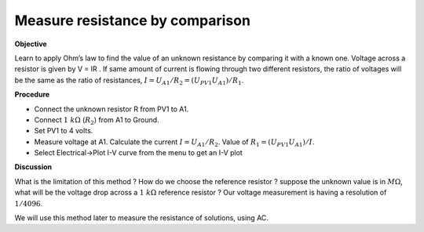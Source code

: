 .. 2.4

Measure resistance by comparison
================================

**Objective**

Learn to apply Ohm’s law to find the value of an unknown resistance by
comparing it with a known one. Voltage across a resistor is given by
V = IR . If same amount of current is flowing through two different
resistors, the ratio of voltages will be the same as the ratio of
resistances, :math:`I = U_{A1}/R_2 = (U_{PV1}   U_{A1})/R_1`.

.. image:: schematics/res-compare.svg
	   :width: 300px

**Procedure**

-  Connect the unknown resistor R from PV1 to A1.
-  Connect :math:`1~k\Omega` (:math:`R_2`) from A1 to Ground.
-  Set PV1 to 4 volts.
-  Measure voltage at A1. Calculate the current :math:`I = U_{A1}/R_2`.
   Value of :math:`R_1 = (U_{PV1}   U_{A1})/I`.
-  Select Electrical->Plot I-V curve from the menu to get an I-V plot

**Discussion**

What is the limitation of this method ? How do we choose the reference
resistor ? suppose the unknown value is in :math:`M\Omega`, what will be the
voltage drop across a :math:`1~k\Omega` reference resistor ? Our voltage
measurement is having a resolution of :math:`1/4096`.

We will use this method later to measure the resistance of solutions,
using AC.
